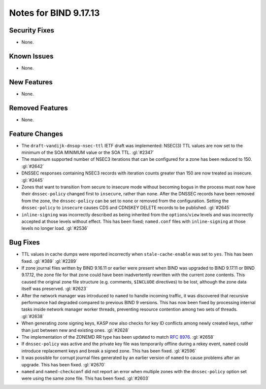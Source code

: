 .. 
   Copyright (C) Internet Systems Consortium, Inc. ("ISC")
   
   This Source Code Form is subject to the terms of the Mozilla Public
   License, v. 2.0. If a copy of the MPL was not distributed with this
   file, you can obtain one at https://mozilla.org/MPL/2.0/.
   
   See the COPYRIGHT file distributed with this work for additional
   information regarding copyright ownership.

Notes for BIND 9.17.13
----------------------

Security Fixes
~~~~~~~~~~~~~~

- None.

Known Issues
~~~~~~~~~~~~

- None.

New Features
~~~~~~~~~~~~

- None.

Removed Features
~~~~~~~~~~~~~~~~

- None.

Feature Changes
~~~~~~~~~~~~~~~

- The ``draft-vandijk-dnsop-nsec-ttl`` IETF draft was implemented:
  NSEC(3) TTL values are now set to the minimum of the SOA MINIMUM value
  or the SOA TTL. :gl:`#2347`

- The maximum supported number of NSEC3 iterations that can be
  configured for a zone has been reduced to 150. :gl:`#2642`

- DNSSEC responses containing NSEC3 records with iteration counts
  greater than 150 are now treated as insecure. :gl:`#2445`

- Zones that want to transition from secure to insecure mode without
  becoming bogus in the process must now have their ``dnssec-policy``
  changed first to ``insecure``, rather than ``none``. After the DNSSEC
  records have been removed from the zone, the ``dnssec-policy`` can be
  set to ``none`` or removed from the configuration. Setting the
  ``dnssec-policy`` to ``insecure`` causes CDS and CDNSKEY DELETE
  records to be published. :gl:`#2645`

- ``inline-signing`` was incorrectly described as being inherited from
  the ``options``/``view`` levels and was incorrectly accepted at those
  levels without effect. This has been fixed; ``named.conf`` files with
  ``inline-signing`` at those levels no longer load. :gl:`#2536`

Bug Fixes
~~~~~~~~~

- TTL values in cache dumps were reported incorrectly when
  ``stale-cache-enable`` was set to ``yes``. This has been fixed.
  :gl:`#389` :gl:`#2289`

- If zone journal files written by BIND 9.16.11 or earlier were present
  when BIND was upgraded to BIND 9.17.11 or BIND 9.17.12, the zone file
  for that zone could have been inadvertently rewritten with the current
  zone contents. This caused the original zone file structure (e.g.
  comments, ``$INCLUDE`` directives) to be lost, although the zone data
  itself was preserved. :gl:`#2623`

- After the network manager was introduced to ``named`` to handle
  incoming traffic, it was discovered that recursive performance had
  degraded compared to previous BIND 9 versions. This has now been
  fixed by processing internal tasks inside network manager worker
  threads, preventing resource contention among two sets of threads.
  :gl:`#2638`

- When generating zone signing keys, KASP now also checks for key ID
  conflicts among newly created keys, rather than just between new and
  existing ones. :gl:`#2628`

- The implementation of the ZONEMD RR type has been updated to match
  :rfc:`8976`. :gl:`#2658`

- If ``dnssec-policy`` was active and the private key file was
  temporarily offline during a rekey event, ``named`` could introduce
  replacement keys and break a signed zone. This has been fixed.
  :gl:`#2596`

- It was possible for corrupt journal files generated by an earlier
  version of ``named`` to cause problems after an upgrade. This has been
  fixed. :gl:`#2670`

- ``named`` and ``named-checkconf`` did not report an error when
  multiple zones with the ``dnssec-policy`` option set were using the
  same zone file. This has been fixed. :gl:`#2603`
